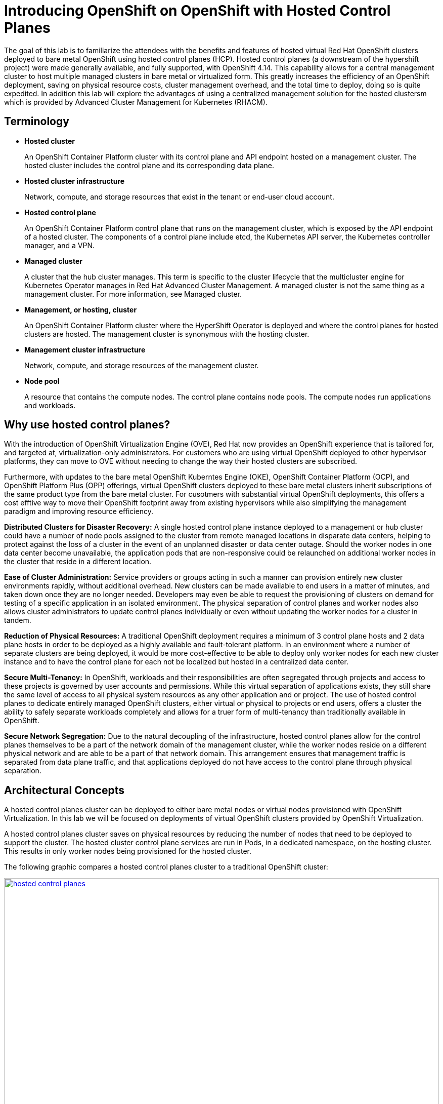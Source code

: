 = Introducing OpenShift on OpenShift with Hosted Control Planes

The goal of this lab is to familiarize the attendees with the benefits and features of hosted virtual Red Hat OpenShift clusters deployed to bare metal OpenShift using hosted control planes (HCP). Hosted control planes (a downstream of the hypershift project) were made generally available, and fully supported, with OpenShift 4.14. This capability allows for a central management cluster to host multiple managed clusters in bare metal or virtualized form. This greatly increases the efficiency of an OpenShift deployment, saving on physical resource costs, cluster management overhead, and the total time to deploy, doing so is quite expedited. In addition this lab will explore the advantages of using a centralized management solution for the hosted clustersm which is provided by Advanced Cluster Management for Kubernetes (RHACM). 

[[terminology]]
== Terminology

* *Hosted cluster*
+
An OpenShift Container Platform cluster with its control plane and API endpoint hosted on a management cluster. The hosted cluster includes the control plane and its corresponding data plane.

* *Hosted cluster infrastructure*
+
Network, compute, and storage resources that exist in the tenant or end-user cloud account.

* *Hosted control plane*
+
An OpenShift Container Platform control plane that runs on the management cluster, which is exposed by the API endpoint of a hosted cluster. The components of a control plane include etcd, the Kubernetes API server, the Kubernetes controller manager, and a VPN.

* *Managed cluster*
+
A cluster that the hub cluster manages. This term is specific to the cluster lifecycle that the multicluster engine for Kubernetes Operator manages in Red Hat Advanced Cluster Management. A managed cluster is not the same thing as a management cluster. For more information, see Managed cluster.

* *Management, or hosting, cluster*
+
An OpenShift Container Platform cluster where the HyperShift Operator is deployed and where the control planes for hosted clusters are hosted. The management cluster is synonymous with the hosting cluster.

* *Management cluster infrastructure*
+
Network, compute, and storage resources of the management cluster.

* *Node pool*
+
A resource that contains the compute nodes. The control plane contains node pools. The compute nodes run applications and workloads.


[[value-prop]]
== Why use hosted control planes?

With the introduction of OpenShift Virtualization Engine (OVE), Red Hat now provides an OpenShift experience that is tailored for, and targeted at, virtualization-only administrators. For customers who are using virtual OpenShift deployed to other hypervisor platforms, they can move to OVE without needing to change the way their hosted clusters are subscribed.

Furthermore, with updates to the bare metal OpenShift Kuberntes Engine (OKE), OpenShift Container Platform (OCP), and OpenShift Platform Plus (OPP) offerings, virtual OpenShift clusters deployed to these bare metal clusters inherit subscriptions of the same product type from the bare metal cluster. For cusotmers with substantial virtual OpenShift deployments, this offers a cost efftive way to move their OpenShift footprint away from existing hypervisors while also simplifying the management paradigm and improving resource efficiency.

*Distributed Clusters for Disaster Recovery:* A single hosted control plane instance deployed to a management or hub cluster could have a number of node pools assigned to the cluster from remote managed locations in disparate data centers, helping to protect against the loss of a cluster in the event of an unplanned disaster or data center outage. Should the worker nodes in one data center become unavailable, the application pods that are non-responsive could be relaunched on additional worker nodes in the cluster that reside in a different location. 

*Ease of Cluster Administration:* Service providers or groups acting in such a manner can provision entirely new cluster environments rapidly, without additional overhead. New clusters can be made available to end users in a matter of minutes, and taken down once they are no longer needed. Developers may even be able to request the provisioning of clusters on demand for testing of a specific application in an isolated environment. The physical separation of control planes and worker nodes also allows cluster administrators to update control planes individually or even without updating the worker nodes for a cluster in tandem.

*Reduction of Physical Resources:* A traditional OpenShift deployment requires a minimum of 3 control plane hosts and 2 data plane hosts in order to be deployed as a highly available and fault-tolerant platform. In an environment where a number of separate clusters are being deployed, it would be more cost-effective to be able to deploy only worker nodes for each new cluster instance and to have the control plane for each not be localized but hosted in a centralized data center.

*Secure Multi-Tenancy:* In OpenShift, workloads and their responsibilities are often segregated through projects and access to these projects is governed by user accounts and permissions. While this virtual separation of applications exists, they still share the same level of access to all physical system resources as any other application and or project. The use of hosted control planes to dedicate entirely managed OpenShift clusters, either virtual or physical to projects or end users, offers a cluster the ability to safely separate workloads completely and allows for a truer form of multi-tenancy than traditionally available in OpenShift. 

*Secure Network Segregation:* Due to the natural decoupling of the infrastructure, hosted control planes allow for the control planes themselves to be a part of the network domain of the management cluster, while the worker nodes reside on a different physical network and are able to be a part of that network domain. This arrangement ensures that management traffic is separated from data plane traffic, and that applications deployed do not have access to the control plane through physical separation.


[[arc-con]]
== Architectural Concepts

A hosted control planes cluster can be deployed to either bare metal nodes or virtual nodes provisioned with OpenShift Virtualization. In this lab we will be focused on deployments of virtual OpenShift clusters provided by OpenShift Virtualization.

A hosted control planes cluster saves on physical resources by reducing the number of nodes that need to be deployed to support the cluster. The hosted cluster control plane services are run in Pods, in a dedicated namespace, on the hosting cluster. This results in only worker nodes being provisioned for the hosted cluster.

The following graphic compares a hosted control planes cluster to a traditional OpenShift cluster:

image::intro/hosted_control_planes.png[link=self, window=blank, width=100%]

As stated previously, with virtual clusters provided by OpenShift Virtualization, administration teams can use a single centralized cluster with physical nodes to deploy a large number of individual clusters for multi-tenant workloads.

This is an example architecture showing a single hosting cluster, and multiple virtual clusters:

image::intro/hcp_v.png[link=self, window=blank, width=100%]

Such fleet management is greatly eased by the deployment of https://docs.redhat.com/en/documentation/red_hat_advanced_cluster_management_for_kubernetes/2.12/html/about/index[Red Hat Advanced Cluster Management for Kubernetes (RHACM)^] as a part of the solution.

The following graphic shows how a managed cluster depends on the hub cluster for a number of advanced features:

image::intro/acm_overview.png[link=self, window=blank, width=100%]

[[lab-summary]]
== Lab Summary

These are the four main sections that will be covered in the lab:

*Deployment:* Using Red Hat Advanced Cluster Management for Kubernetes (RHACM) to deploy a virtual OpenShift on OpenShift cluster using Red Hat OpenShift Virtualization. This section also explores the environment once it's deployed.

*Configuration:* Performing operations on the *hosting* cluster to enact configuration changes on the *hosted* cluster.

*Scaling:* NodePools in a hosted control planes environment, like MachineSets in standard clusters, can be configured to autoscale when resources are unavaialable to meet application requests. In this module we will deploy an application and scale it up, requiring the cluster to scale up dynamically to meet application needs.

*Cluster Upgrades:* This module is an exploration of centralized fleet management by experiencing the cluster upgrade processes, and a walkthrough of the cluster upgrade process using Red Hat Advanced Cluster Management for Kubernetes.


[[lab-info]]
== Requirements for the Lab Environment

* Please read all instructions carefully when carrying out assigned tasks and do not only focus on the images provided.
* If you are stuck and need assistance, please raise your hand and a proctor will see to you as soon as possible.
* Each participant needs to have their own computer with a web browser and internet access.
* A Chromium-based browser is recommended for the best experience.

=== Credentials for the OpenShift Console

Your OpenShift cluster console is available {openshift_cluster_console_url}[here^].

An administrator user has been configured, and login is available with the following credentials:

* *User:* {openshift_cluster_admin_username}
* *Password:* {openshift_cluster_admin_password}

=== Bastion Access

A RHEL bastion host is available with common utilities pre-installed and OpenShift command line access pre-configured {bastion_public_hostname}.

For SSH access to the bastion when needed, use the following credentials:

* *User:* {bastion_ssh_user_name}
* *Password:* {bastion_ssh_password}

